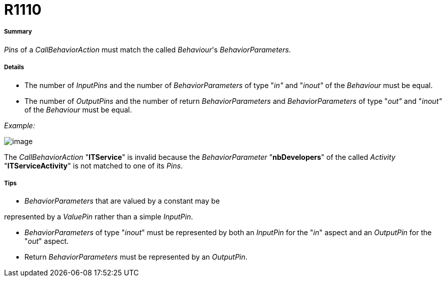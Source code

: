 // Disable all captions for figures.
:!figure-caption:
// Path to the stylesheet files
:stylesdir: .

[[R1110]]

[[r1110]]
= R1110

[[Summary]]

[[summary]]
===== Summary

_Pins_ of a _CallBehaviorAction_ must match the called _Behaviour_'s _BehaviorParameters_.

[[Details]]

[[details]]
===== Details

* The number of _InputPins_ and the number of _BehaviorParameters_ of type "_in"_ and "_inout"_ of the _Behaviour_ must be equal.
* The number of _OutputPins_ and the number of return _BehaviorParameters_ and _BehaviorParameters_ of type "_out"_ and "_inout"_ of the _Behaviour_ must be equal.

_Example:_

image::images/Modeler_audit_rules_R1110_modeler_fig_1110.gif[image]

The _CallBehaviorAction_ "*ITService*" is invalid because the _BehaviorParameter_ "*nbDevelopers*" of the called _Activity_ "*ITServiceActivity*" is not matched to one of its _Pins_.

[[Tips]]

[[tips]]
===== Tips

* _BehaviorParameters_ that are valued by a constant may be

represented by a _ValuePin_ rather than a simple _InputPin_.

* _BehaviorParameters_ of type "_inout_" must be represented by both an _InputPin_ for the "_in_" aspect and an _OutputPin_ for the "_out_" aspect.
* Return _BehaviorParameters_ must be represented by an _OutputPin_.


